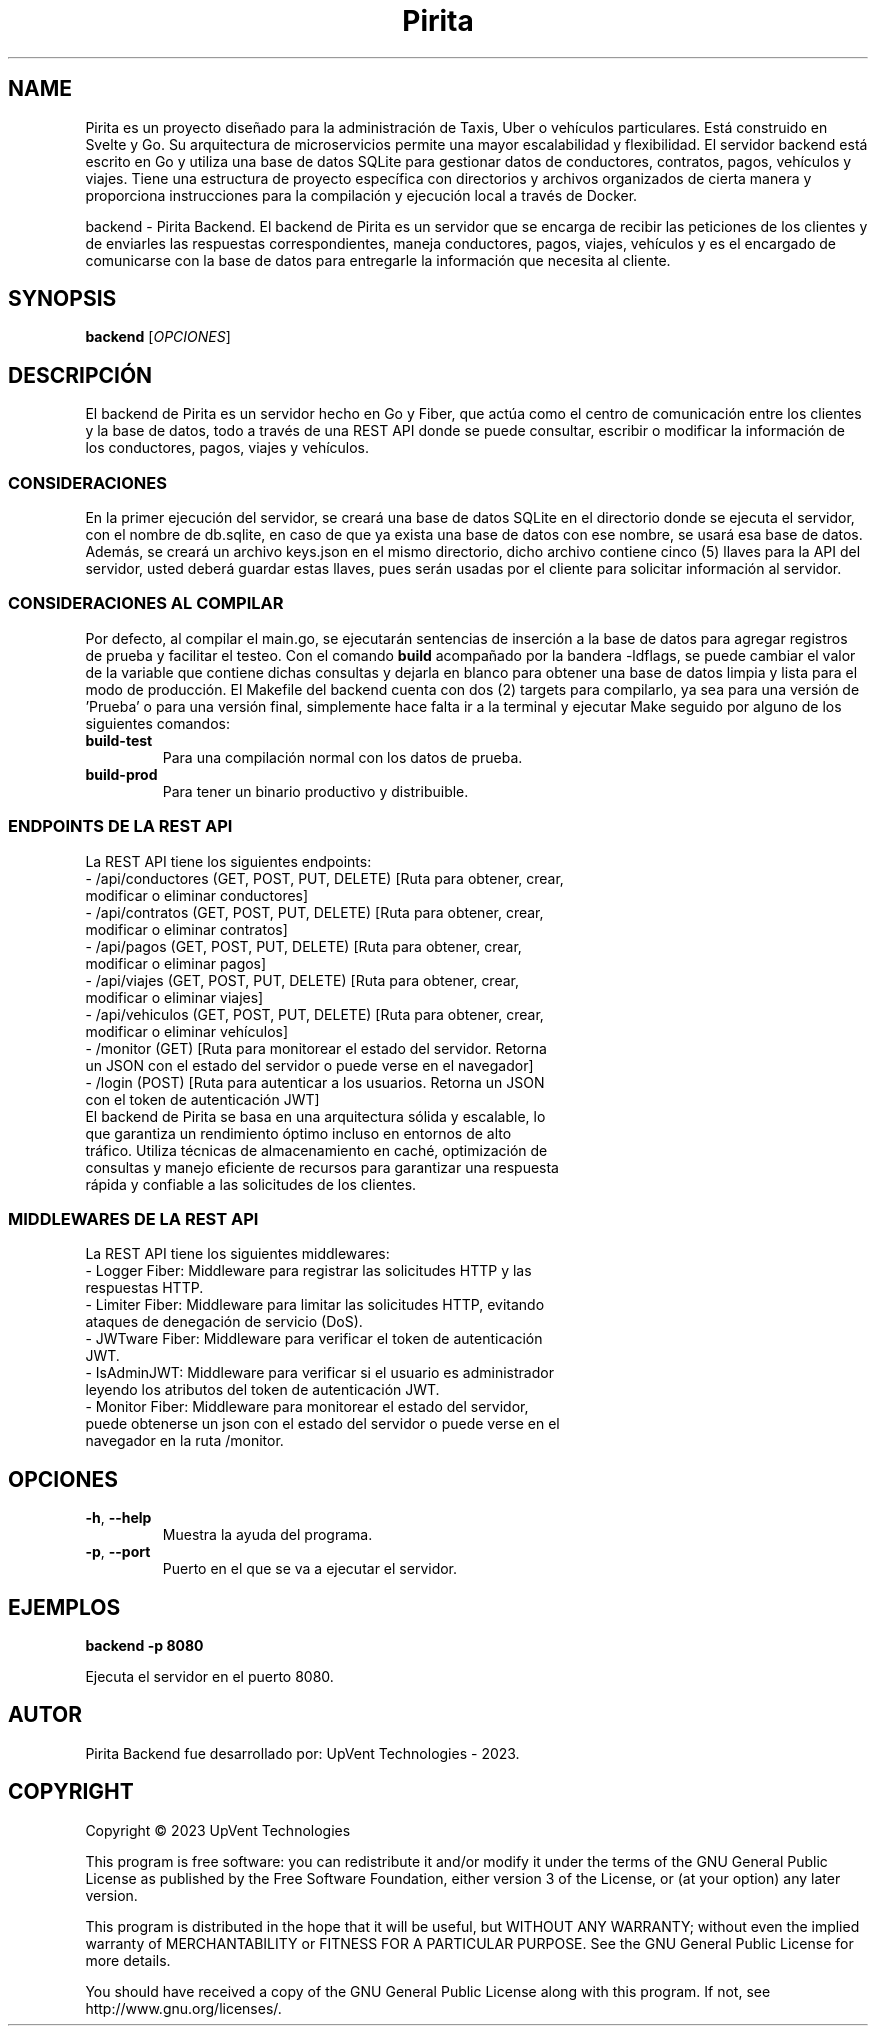 .TH Pirita Backend 1 "May 2023" "Version 0.1.0" "Manual del backend de Pirita"

.SH NAME

Pirita es un proyecto diseñado para la administración de Taxis, Uber o vehículos particulares. Está construido en Svelte y Go. Su arquitectura de microservicios permite una mayor escalabilidad y flexibilidad. El servidor backend está escrito en Go y utiliza una base de datos SQLite para gestionar datos de conductores, contratos, pagos, vehículos y viajes. Tiene una estructura de proyecto específica con directorios y archivos organizados de cierta manera y proporciona instrucciones para la compilación y ejecución local a través de Docker.

backend \- Pirita Backend. El backend de Pirita es un servidor que se encarga de recibir las peticiones de los clientes y de enviarles las respuestas correspondientes, maneja conductores, pagos, viajes, vehículos y es el encargado de comunicarse con la base de datos para entregarle la información que necesita al cliente.

.SH SYNOPSIS
.B backend
[\fIOPCIONES\fR]

.SH DESCRIPCIÓN
El backend de Pirita es un servidor hecho en Go y Fiber, que actúa como el centro de comunicación entre los clientes y la base de datos, todo a través de una REST API donde se puede consultar, escribir o modificar la información de los conductores, pagos, viajes y vehículos.

.SS CONSIDERACIONES
En la primer ejecución del servidor, se creará una base de datos SQLite en el directorio donde se ejecuta el servidor, con el nombre de db.sqlite, en caso de que ya exista una base de datos con ese nombre, se usará esa base de datos. Además, se creará un archivo keys.json en el mismo directorio, dicho archivo contiene cinco (5) llaves para la API del servidor, usted deberá guardar estas llaves, pues serán usadas por el cliente para solicitar información al servidor.

.SS CONSIDERACIONES AL COMPILAR
Por defecto, al compilar el main.go, se ejecutarán sentencias de inserción a la base de datos para agregar registros de prueba y facilitar el testeo. Con el comando \fB\go build\fR acompañado por la bandera -ldflags, se puede cambiar el valor de la variable que contiene dichas consultas y dejarla en blanco para obtener una base de datos limpia y lista para el modo de producción. El Makefile del backend cuenta con dos (2) targets para compilarlo, ya sea para una versión de 'Prueba' o para una versión final, simplemente hace falta ir a la terminal y ejecutar Make seguido por alguno de los siguientes comandos:
.TP
\fBbuild\-test\fR
Para una compilación normal con los datos de prueba.

.TP
\fBbuild\-prod\fR
Para tener un binario productivo y distribuible.

.SS ENDPOINTS DE LA REST API
La REST API tiene los siguientes endpoints:
.TP
- /api/conductores (GET, POST, PUT, DELETE) [Ruta para obtener, crear, modificar o eliminar conductores]
.TP
- /api/contratos (GET, POST, PUT, DELETE) [Ruta para obtener, crear, modificar o eliminar contratos]
.TP
- /api/pagos (GET, POST, PUT, DELETE) [Ruta para obtener, crear, modificar o eliminar pagos]
.TP
- /api/viajes (GET, POST, PUT, DELETE) [Ruta para obtener, crear, modificar o eliminar viajes]
.TP
- /api/vehiculos (GET, POST, PUT, DELETE) [Ruta para obtener, crear, modificar o eliminar vehículos]
.TP
- /monitor (GET) [Ruta para monitorear el estado del servidor. Retorna un JSON con el estado del servidor o puede verse en el navegador]
.TP
- /login (POST) [Ruta para autenticar a los usuarios. Retorna un JSON con el token de autenticación JWT]

.TP
El backend de Pirita se basa en una arquitectura sólida y escalable, lo que garantiza un rendimiento óptimo incluso en entornos de alto tráfico. Utiliza técnicas de almacenamiento en caché, optimización de consultas y manejo eficiente de recursos para garantizar una respuesta rápida y confiable a las solicitudes de los clientes.

.SS MIDDLEWARES DE LA REST API
La REST API tiene los siguientes middlewares:
.TP
- Logger Fiber: Middleware para registrar las solicitudes HTTP y las respuestas HTTP.
.TP
- Limiter Fiber: Middleware para limitar las solicitudes HTTP, evitando ataques de denegación de servicio (DoS).
.TP
- JWTware Fiber: Middleware para verificar el token de autenticación JWT.
.TP
- IsAdminJWT: Middleware para verificar si el usuario es administrador leyendo los atributos del token de autenticación JWT.
.TP
- Monitor Fiber: Middleware para monitorear el estado del servidor, puede obtenerse un json con el estado del servidor o puede verse en el navegador en la ruta /monitor.

.SH OPCIONES
.TP
\fB\-h\fR, \fB\-\-help\fR
Muestra la ayuda del programa.

.TP
\fB\-p\fR, \fB\-\-port\fR
Puerto en el que se va a ejecutar el servidor.

.SH EJEMPLOS
.PP
\fBbackend \-p 8080\fR
.PP
Ejecuta el servidor en el puerto 8080.

.SH AUTOR
Pirita Backend fue desarrollado por: UpVent Technologies - 2023.

.SH COPYRIGHT

Copyright © 2023 UpVent Technologies

This program is free software: you can redistribute it and/or modify
it under the terms of the GNU General Public License as published by
the Free Software Foundation, either version 3 of the License, or
(at your option) any later version.

This program is distributed in the hope that it will be useful,
but WITHOUT ANY WARRANTY; without even the implied warranty of
MERCHANTABILITY or FITNESS FOR A PARTICULAR PURPOSE. See the
GNU General Public License for more details.

You should have received a copy of the GNU General Public License
along with this program. If not, see http://www.gnu.org/licenses/.
